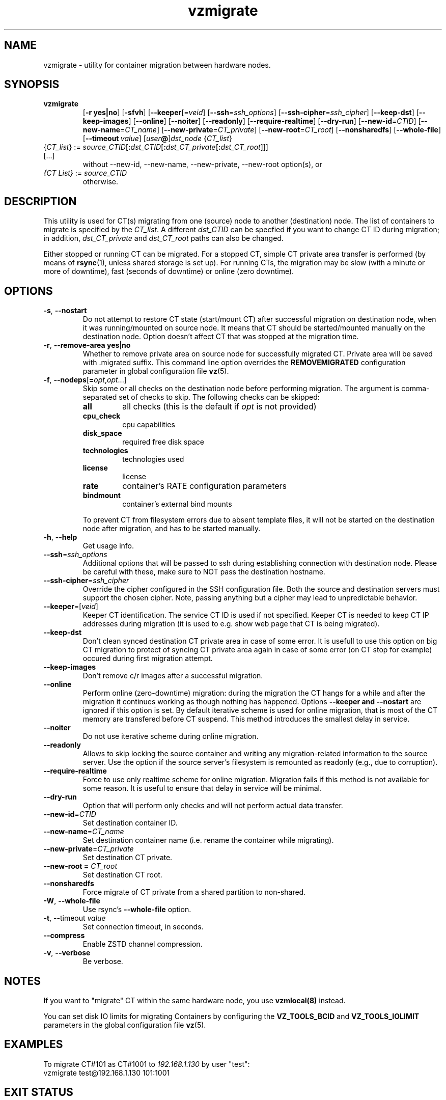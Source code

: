 .TH vzmigrate 8 "April 2020" "@PRODUCT_NAME_SHORT@"

.SH NAME
vzmigrate \- utility for container migration between hardware nodes.

.SH SYNOPSIS
.TP
.B vzmigrate
.RB [ -r\ yes|no ]
.RB [ -sfvh ]
.RB [ --keeper\fR[=\fIveid\fR]
.RB [ --ssh\fR=\fIssh_options\fR]
.RB [ --ssh-cipher\fR=\fIssh_cipher\fR]
.RB [ --keep-dst ]
.RB [ --keep-images ]
.RB [ --online ]
.RB [ --noiter ]
.RB [ --readonly ]
.RB [ --require-realtime ]
.RB [ --dry-run ]
.RB [ --new-id\fR=\fICTID\fR]
.RB [ --new-name\fR=\fICT_name\fR]
.RB [ --new-private\fR=\fICT_private\fR]
.RB [ --new-root\fR=\fICT_root\fR]
.RB [ --nonsharedfs ]
.RB [ --whole-file ]
.RB [ --timeout\ \fIvalue\fR]
.RB [ \fIuser\fB@\fR]\fIdst_node\fR
.RI { CT_list }
.TP
{\fICT_list\fR} := \fIsource_CTID\fR[\fB:\fIdst_CTID\fR[\fB:\fIdst_CT_private\fR[\fB:\fIdst_CT_root\fR]]] [...]
without --new-id, --new-name, --new-private, --new-root option(s), or
.TP
\fI{CT\ List}\fR := \fIsource_CTID\fR
otherwise.

.SH DESCRIPTION
This utility is used for CT(s) migrating from one (source)
node to another (destination) node. The list of containers to migrate
is specified by the \fICT_list\fR. A different
.I dst_CTID
can be specfied if you want to change CT ID during migration; in addition,
.I dst_CT_private
and
.I dst_CT_root
paths can also be changed.

Either stopped or running CT can be migrated. For a stopped CT, simple
CT private area transfer is performed (by means of
.BR rsync (1),
unless shared storage is set up).
For running CTs, the migration may be slow (with a minute or more
of downtime), fast (seconds of downtime) or online (zero downtime).

.SH OPTIONS
.TP
.BR -s ,\  --nostart
Do not attempt to restore CT state (start/mount CT) after successful
migration on destination node, when it was running/mounted on source
node. It means that CT should be started/mounted manually on the
destination node. Option doesn't affect CT that was stopped at the
migration time.

.TP
.BR -r ,\  --remove-area \  yes\fR|\fBno
Whether to remove private area on source node for successfully migrated
CT. Private area will be saved with .migrated suffix.
This command line option overrides the \fBREMOVEMIGRATED\fP
configuration parameter in global configuration file
.BR vz (5).

.TP
\fB-f\fR, \fB--nodeps\fR[\fB=\fIopt\fR,\fIopt\fR...]
Skip some or all checks on the destination node before performing migration.
The argument is comma-separated set of checks to skip.
The following checks can be skipped:
.RS
.TP
.B all
all checks (this is the default if \fIopt\fR is not provided)
.TP
.B cpu_check
cpu capabilities
.TP
.B disk_space
required free disk space
.TP
.B technologies
technologies used
.TP
.B license
license
.TP
.B rate
container's RATE configuration parameters
.TP
.B bindmount
container's external bind mounts
.RE
.P
.RS
To prevent CT from filesystem errors due to absent template
files, it will not be started on the destination node after migration,
and has to be started manually.
.RE

.TP
.BR -h ,\  --help
Get usage info.

.TP
.BR --ssh = \fIssh_options
Additional options that will be passed to ssh during establishing
connection with destination node. Please be careful with these,
make sure to NOT pass the destination hostname.

.TP
.BR --ssh-cipher = \fIssh_cipher
Override the cipher configured in the SSH configuration file. Both the source and
destination servers must support the chosen cipher. Note, passing anything but a cipher
may lead to unpredictable behavior.

.TP
.BR --keeper =[ \fIveid\fR]
Keeper CT identification. The service CT ID is used if not
specified. Keeper CT is needed to keep CT IP addresses during
migration (it is used to e.g. show web page that CT is being migrated).

.TP
.B --keep-dst
Don't clean synced destination CT private area in case of some
error. It is usefull to use this option on big CT migration to protect
of syncing CT private area again in case of some error (on CT stop for
example) occured during first migration attempt.

.TP
.B --keep-images
Don't remove c/r images after a successful migration.

.TP
.B --online
Perform online (zero-downtime) migration: during the migration the CT
hangs for a while and after the migration it continues working as though nothing has
happened. Options
.B --keeper and
.B --nostart
are ignored if this option is set.
By default iterative scheme is used for online migration, that is most of the CT
memory are transfered before CT suspend. This method introduces the smallest
delay in service.

.TP
.B --noiter
Do not use iterative scheme during online migration.

.TP
.B --readonly
Allows to skip locking the source container and writing any migration-related information to the source server. Use the option if the source server's filesystem is remounted as readonly (e.g., due to corruption).

.TP
.B --require-realtime
Force to use only realtime scheme for online migration. Migration fails if this
method is not available for some reason. It is useful to ensure that delay in
service will be minimal.

.TP
.B --dry-run
Option that will perform only checks and will not perform actual data transfer.

.TP
.BR --new-id = \fICTID\fR
Set destination container ID.

.TP
.BR --new-name = \fICT_name\fR
Set destination container name (i.e. rename the container while migrating).

.TP
.BR --new-private = \fICT_private\fR
Set destination CT private.

.TP
.B --new-root = \fICT_root\fR
Set destination CT root.

.TP
.B --nonsharedfs\fP
Force migrate of CT private from a shared partition to non-shared.

.TP
.BR -W ,\  --whole-file
Use rsync's
.B --whole-file
option.

.TP
.BR -t ,\ --timeout \ \fIvalue\fR
Set connection timeout, in seconds.

.TP
.B --compress
Enable ZSTD channel compression.

.TP
.BR -v ,\  --verbose
Be verbose.

.SH NOTES
If you want to "migrate" CT within the same hardware node, you
use
.BR vzmlocal(8)
instead.

You can set disk IO limits for migrating Containers by configuring
the \fBVZ_TOOLS_BCID\fR and \fBVZ_TOOLS_IOLIMIT\fR parameters
in the global configuration file
.BR vz (5).

.SH EXAMPLES
To migrate CT#101 as CT#1001 to \fI192.168.1.130\fR by user "test":
.br
\f(CR	vzmigrate test@192.168.1.130 101:1001
\fR

.SH EXIT STATUS
.TP
.B 0
Command completed successfully.
.TP
.B 1
Bad command line options.
.TP
.B 2
System error.
.TP
.B 3
Can't lock CT.
.TP
.B 4
Can't connect to destination (source) node.
.TP
.B 5
CT is broken or improper.
.TP
.B 6
CT private area copying/moving failed.
.TP
.B 7
Can't start destination CT.
.TP
.B 8
Can't stop source CT.
.TP
.B 9
CT already exists on destination node.
.TP
.B 10
CT doesn't exist on source node.
.TP
.B 11
Failed package sets dependencies. Use -f options to forcedly migrate
such CT, CT will not be started on destination side.
.TP
.B 12
You attempt to migrate CT which IP addresses already in use (there
is running CT) on destination node. Use -f options to forcedly migrate
such CT, CT will not be started on destination side.
.TP
.B 13
You attempt to migrate CT that contains mount script. Use -f
options to forcedly migrate such CT, CT will not be started on
destination side.
.TP
.B 21
Connection to remote host is broken.
.TP
.B 22
Connection to remote host closed due to timeout.
.TP
.B 25
Programm terminated.
.TP
.B 26
Migrate protocol error.
.TP
.B 27
Failed to access template directory.
.TP
.B 29
Clone is forbidden for suspended CT.
.TP
.B 30
License check failed.
.TP
.B 31
Disk space check failed.
.TP
.B 32
Technologies check failed for destination node.
.TP
.B 33
Rate check filed.
.TP
.B 34
Source and destination CTs are equals.
.TP
.B 35
UUID-collision, directory already exits.
.TP
.B 36
CT config contains bind mount.
.TP
.B 37
This CT layout is not supported on destination node.
.TP
.B 38
This CT format is not supported on destination node.
.TP
.B 39
Can't get source CT format.
.TP
.B 40
Can't migrate vzcache2 area (old protocol).
.TP
.B 41
Can't migrate suspended CT (old protocol).
.TP
.B 43
libvzctl error.
.TP
.B 45
This name already used by other CT.
.TP
.B 46
CT private directory on the destination node resides on the
non-shared partition, use --nonsharedfs option to force copying
CT private data.
.TP
.B 48
Can not perform online migration to/from elder version.
.TP
.B 49
Too long message
.TP
.B 52
External program failed
.TP
.B 56
Insufficient cpu capabilities on destination node
.TP
.B 57
CT has unsupported features
.TP
.B 61
The IPv6 module is not loaded on the destination node.
.TP
.B 62
The SLM module is not loaded on the destination node.
.TP
.B 63
Mounting namespaces in the container is not allowed by the destination node kernel.
.TP
.B 73
Can not perform online migration via p.haul.
.TP
.B 74
Can not perform migration for container with attached backup.
.TP
.B 104
--dry-run option was used.

.SH SEE ALSO
.BR rsync (1),
.BR vzmsrc (8),
.BR vzmlocal (8),
.BR vz (5)

.SH COPYRIGHT
Copyright (c) 2001-2017, Parallels International GmbH. All rights reserved.
Copyright (c) 2017-2020 Virtuozzo International GmbH. All rights reserved.
